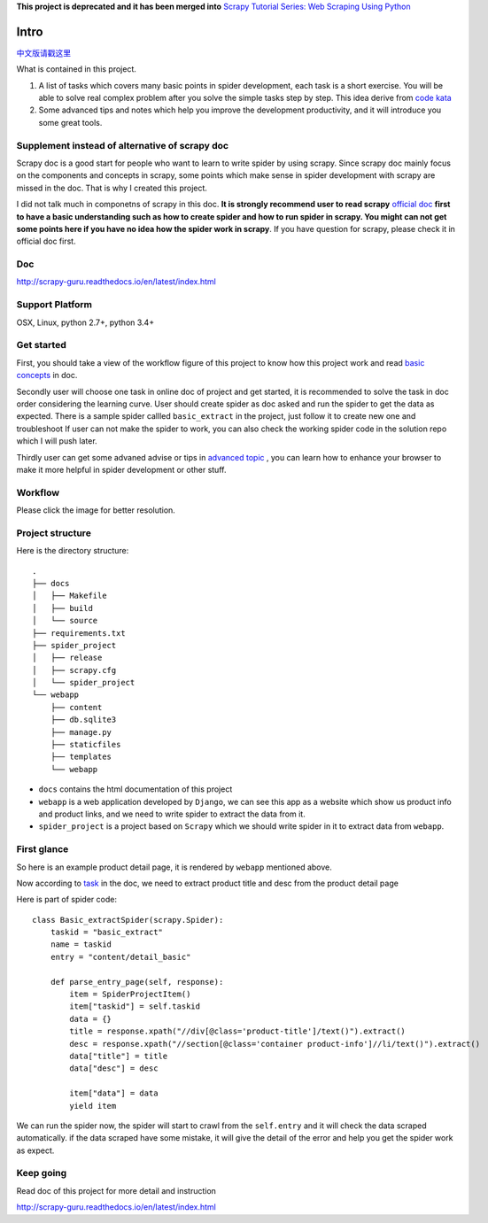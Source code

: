 **This project is deprecated and it has been merged into** `Scrapy Tutorial Series: Web Scraping Using Python <https://blog.michaelyin.info/scrapy-tutorial-series-web-scraping-using-python/?utm_source=github&utm_medium=website&utm_campaign=scrapy_guru>`_

=============
Intro
=============

`中文版请戳这里 <https://github.com/michael-yin/scrapy_guru/blob/master/readme.zh.rst>`_ 

What is contained in this project.

1. A list of tasks which covers many basic points in spider development, each task is a short exercise. You will be able to solve real complex  problem after you solve the simple tasks step by step. This idea derive from `code kata <https://en.wikipedia.org/wiki/Kata_(programming)>`_ 

2. Some advanced tips and notes which help you improve the development productivity, and it will introduce you some great tools.

------------------------------------------------
Supplement instead of alternative of scrapy doc
------------------------------------------------

Scrapy doc is a good start for people who want to learn to write spider by using scrapy. Since scrapy doc mainly focus on the components and concepts in scrapy, some points which make sense in spider development with scrapy are missed in the doc. That is why I created this project.

I did not talk much in componetns of scrapy in this doc. **It is strongly recommend user to read scrapy** `official doc <https://doc.scrapy.org/en/latest/index.html>`_  **first to have a basic understanding such as how to create spider and how to run spider in scrapy. You might can not get some points here if you have no idea how the spider work in scrapy**. If you have question for scrapy, please check it in official doc first.

--------------------
Doc
--------------------

http://scrapy-guru.readthedocs.io/en/latest/index.html

--------------------
Support Platform
--------------------

OSX, Linux, python 2.7+, python 3.4+

------------------------
Get started
------------------------

First, you should take a view of the workflow figure of this project to know how this project work and read `basic concepts <http://scrapy-guru.readthedocs.io/en/latest/#basic-concepts>`_ in doc.

Secondly user will choose one task in online doc of project and get started, it is recommended to solve the task in doc order considering the learning curve. User should create spider as doc asked and run the spider to get the data as expected. There is a sample spider callled ``basic_extract`` in the project, just follow it to create new one and troubleshoot If user can not make the spider to work, you can also check the working spider code in the solution repo which I will push later.

Thirdly user can get some advaned advise or tips in `advanced topic <http://scrapy-guru.readthedocs.io/en/latest/#advanced-topic>`_ , you can learn how to enhance your browser to make it more helpful in spider development or other stuff.

--------------------
Workflow
--------------------

Please click the image for better resolution.

.. image:: http://scrapy-guru.readthedocs.io/en/latest/_images/scrapy_tuto.png
    :height: 600px
    :width: 800px

--------------------
Project structure
--------------------

Here is the directory structure::

    .
    ├── docs
    │   ├── Makefile
    │   ├── build
    │   └── source
    ├── requirements.txt
    ├── spider_project
    │   ├── release
    │   ├── scrapy.cfg
    │   └── spider_project
    └── webapp
        ├── content
        ├── db.sqlite3
        ├── manage.py
        ├── staticfiles
        ├── templates
        └── webapp

* ``docs`` contains the html documentation of this project
* ``webapp`` is a web application developed by ``Django``, we can see this app as a website which show us product info and product links, and we need to write spider to extract the data from it. 
* ``spider_project`` is a project based on ``Scrapy`` which we should write spider in it to extract data from ``webapp``.

--------------------
First glance
--------------------

So here is an example product detail page, it is rendered by ``webapp`` mentioned above.

.. image:: http://scrapy-guru.readthedocs.io/en/latest/_images/first_glance.png

Now according to `task <http://scrapy-guru.readthedocs.io/en/latest/tasks/basic_extract.html>`_ in the doc, we need to extract product title and desc from the product detail page

Here is part of spider code::

    class Basic_extractSpider(scrapy.Spider):
        taskid = "basic_extract"
        name = taskid
        entry = "content/detail_basic"

        def parse_entry_page(self, response):
            item = SpiderProjectItem()
            item["taskid"] = self.taskid
            data = {}
            title = response.xpath("//div[@class='product-title']/text()").extract()
            desc = response.xpath("//section[@class='container product-info']//li/text()").extract()
            data["title"] = title
            data["desc"] = desc

            item["data"] = data
            yield item

We can run the spider now, the spider will start to crawl from the ``self.entry`` and it will check the data scraped automatically. if the data scraped have some mistake, it will give the detail of the error and help you get the spider work as expect.

-----------------------
Keep going
-----------------------

Read doc of this project for more detail and instruction

http://scrapy-guru.readthedocs.io/en/latest/index.html
